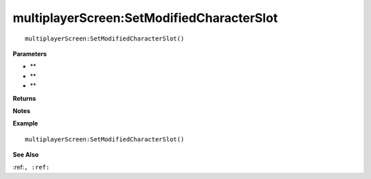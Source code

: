 .. _multiplayerScreen_SetModifiedCharacterSlot:

===================================
multiplayerScreen\:SetModifiedCharacterSlot 
===================================

.. description
    
::

   multiplayerScreen:SetModifiedCharacterSlot()


**Parameters**

* **
* **
* **


**Returns**



**Notes**



**Example**

::

   multiplayerScreen:SetModifiedCharacterSlot()

**See Also**

:ref:``, :ref:`` 

